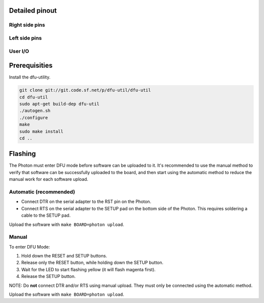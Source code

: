 Detailed pinout
---------------

Right side pins
^^^^^^^^^^^^^^^

.. image:: ../images/boards/photon-pinout1.png
   :width: 100%
   :target: ../_images/photon-pinout1.png

Left side pins
^^^^^^^^^^^^^^

.. image:: ../images/boards/photon-pinout2.png
   :width: 100%
   :target: ../_images/photon-pinout2.png

User I/O
^^^^^^^^

.. image:: ../images/boards/photon-pinout3.png
   :width: 100%
   :target: ../_images/photon-pinout3.png

Prerequisities
--------------

Install the dfu-utility.

.. code:: text

   git clone git://git.code.sf.net/p/dfu-util/dfu-util
   cd dfu-util
   sudo apt-get build-dep dfu-util
   ./autogen.sh
   ./configure
   make
   sudo make install
   cd ..

Flashing
--------

The Photon must enter DFU mode before software can be uploaded to
it. It's recommended to use the manual method to verify that software
can be successfully uploaded to the board, and then start using the
automatic method to reduce the manual work for each software upload.

Automatic (recommended)
^^^^^^^^^^^^^^^^^^^^^^^

- Connect DTR on the serial adapter to the RST pin on the Photon.

- Connect RTS on the serial adapter to the SETUP pad on the bottom
  side of the Photon. This requires soldering a cable to the SETUP
  pad.

Upload the software with ``make BOARD=photon upload``.

Manual
^^^^^^

To enter DFU Mode:

1. Hold down the RESET and SETUP buttons.

2. Release only the RESET button, while holding down the SETUP button.

3. Wait for the LED to start flashing yellow (it will flash magenta
   first).

4. Release the SETUP button.

NOTE: Do **not** connect DTR and/or RTS using manual upload. They must
only be connected using the automatic method.

Upload the software with ``make BOARD=photon upload``.
